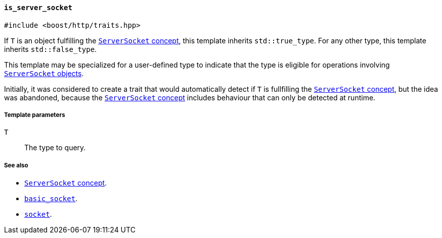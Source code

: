 [[is_server_socket]]
==== `is_server_socket`

[source,cpp]
----
#include <boost/http/traits.hpp>
----

If `T` is an object fulfilling the <<server_socket_concept,`ServerSocket`
concept>>, this template inherits `std::true_type`. For any other type, this
template inherits `std::false_type`.

This template may be specialized for a user-defined type to indicate that the
type is eligible for operations involving <<server_socket_concept,`ServerSocket`
objects>>.

Initially, it was considered to create a trait that would automatically detect
if `T` is fullfilling the <<server_socket_concept,`ServerSocket` concept>>, but
the idea was abandoned, because the <<server_socket_concept,`ServerSocket`
concept>> includes behaviour that can only be detected at runtime.

===== Template parameters

`T`::

  The type to query.

===== See also

* <<server_socket_concept,`ServerSocket` concept>>.
* <<basic_socket,`basic_socket`>>.
* <<socket,`socket`>>.
